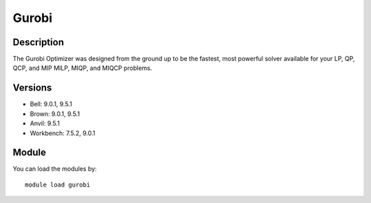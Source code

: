 .. _backbone-label:

Gurobi
==============================

Description
~~~~~~~~
The Gurobi Optimizer was designed from the ground up to be the fastest, most powerful solver available for your LP, QP, QCP, and MIP MILP, MIQP, and MIQCP problems.

Versions
~~~~~~~~
- Bell: 9.0.1, 9.5.1
- Brown: 9.0.1, 9.5.1
- Anvil: 9.5.1
- Workbench: 7.5.2, 9.0.1

Module
~~~~~~~~
You can load the modules by::

    module load gurobi

